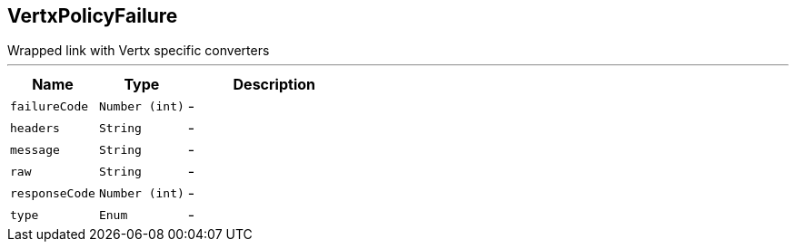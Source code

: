 == VertxPolicyFailure

++++
 Wrapped link with Vertx specific converters
++++
'''

[cols=">25%,^25%,50%"]
[frame="topbot"]
|===
^|Name | Type ^| Description

|[[failureCode]]`failureCode`
|`Number (int)`
|-
|[[headers]]`headers`
|`String`
|-
|[[message]]`message`
|`String`
|-
|[[raw]]`raw`
|`String`
|-
|[[responseCode]]`responseCode`
|`Number (int)`
|-
|[[type]]`type`
|`Enum`
|-|===
